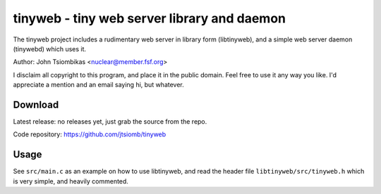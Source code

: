 tinyweb - tiny web server library and daemon
============================================

The tinyweb project includes a rudimentary web server in library form
(libtinyweb), and a simple web server daemon (tinywebd) which uses it.

Author: John Tsiombikas <nuclear@member.fsf.org>

I disclaim all copyright to this program, and place it in the public domain.
Feel free to use it any way you like. I'd appreciate a mention and an email
saying hi, but whatever.

Download
--------
Latest release: no releases yet, just grab the source from the repo.

Code repository: https://github.com/jtsiomb/tinyweb

Usage
-----
See ``src/main.c`` as an example on how to use libtinyweb, and read the header
file ``libtinyweb/src/tinyweb.h`` which is very simple, and heavily commented.
